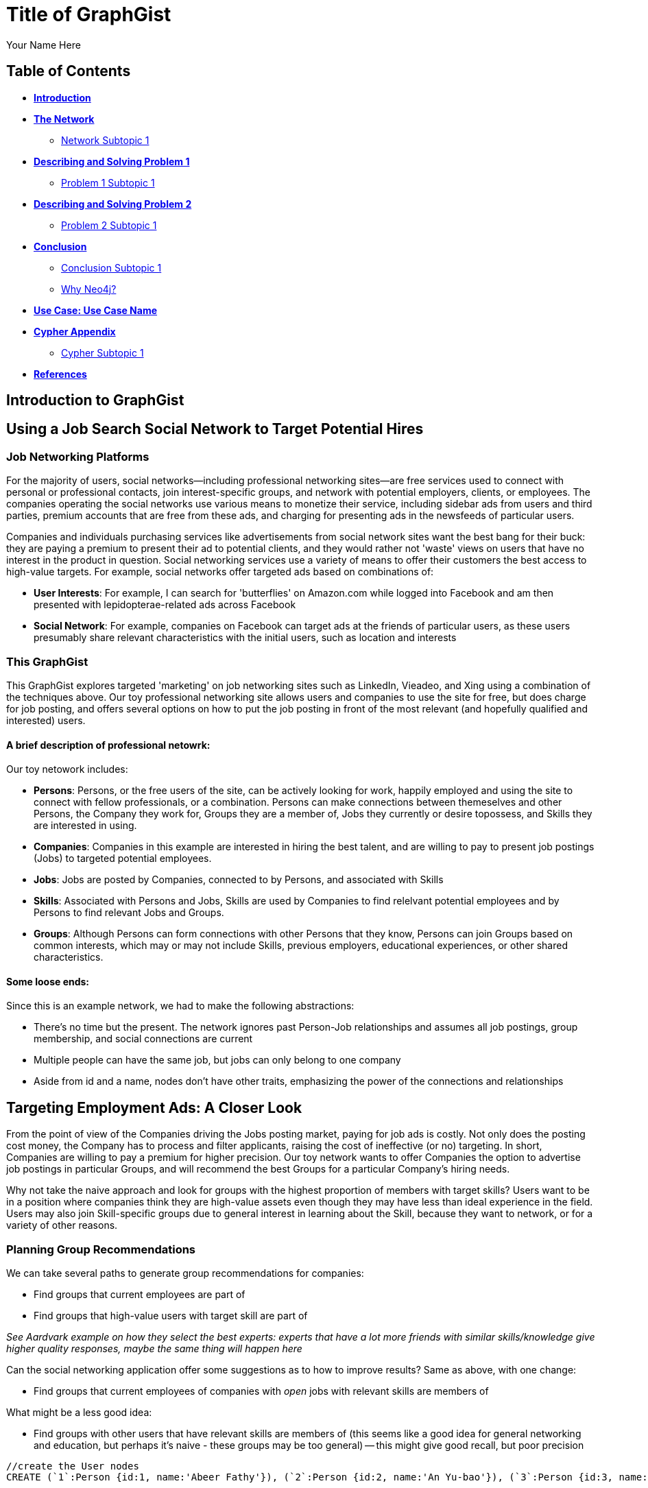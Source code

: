 = Title of GraphGist
:neo4j-version: 2.1.0
:author: Your Name Here
:description: A sentence description.
:twitter: @yourTwitter,
:tags: domain:animals, use-case:social network 


== Table of Contents

* *<<introduction, Introduction>>*
* *<<the_network, The Network>>*
** <<network_subtopic1, Network Subtopic 1>>
* *<<problem_1, Describing and Solving Problem 1>>*
** <<problem_1_subtopic1, Problem 1 Subtopic 1>>
* *<<problem_2, Describing and Solving Problem 2>>*
** <<problem_2_subtopic1, Problem 2 Subtopic 1>>
* *<<conclusion, Conclusion>>*
** <<conclusion_subtopic1, Conclusion Subtopic 1>>
** <<why_neo, Why Neo4j?>>
* *<<use_case, Use Case: Use Case Name>>*
* *<<appendix, Cypher Appendix>>*
** <<cypher_subtopic_1, Cypher Subtopic 1>>
* *<<references, References>>*

[[introduction]]
== Introduction to GraphGist


[[the_network]]
== Using a Job Search Social Network to Target Potential Hires

=== Job Networking Platforms

For the majority of users, social networks--including professional networking sites--are free services used to connect with personal or professional contacts, join interest-specific groups, and network with potential employers, clients, or employees. The companies operating the social networks use various means to monetize their service, including sidebar ads from users and third parties, premium accounts that are free from these ads, and charging for presenting ads in the newsfeeds of particular users. 

Companies and individuals purchasing services like advertisements from social network sites want the best bang for their buck: they are paying a premium to present their ad to potential clients, and they would rather not 'waste' views on users that have no interest in the product in question. Social networking services use a variety of means to offer their customers the best access to high-value targets. For example, social networks offer targeted ads based on combinations of: 

- *User Interests*: For example, I can search for 'butterflies' on Amazon.com while logged into Facebook and am then presented with lepidopterae-related ads across Facebook
- *Social Network*:  For example, companies on Facebook can target ads at the friends of particular users, as these users presumably share relevant characteristics with the initial users, such as location and interests

=== This GraphGist 

This GraphGist explores targeted 'marketing' on job networking sites such as LinkedIn, Vieadeo, and Xing using a combination of the techniques above. Our toy professional networking site allows users and companies to use the site for free, but does charge for job posting, and offers several options on how to put the job posting in front of the most relevant (and hopefully qualified and interested) users. 

==== A brief description of professional netowrk:

Our toy netowork includes: 

- *Persons*: Persons, or the free users of the site, can be actively looking for work, happily employed and using the site to connect with fellow professionals, or a combination. Persons can make connections between themeselves and other Persons, the Company they work for, Groups they are a member of, Jobs they currently or desire topossess, and Skills they are interested in using.

- *Companies*: Companies in this example are interested in hiring the best talent, and are willing to pay to present job postings (Jobs) to targeted potential employees. 

- *Jobs*: Jobs are posted by Companies, connected to by Persons, and associated with Skills

- *Skills*: Associated with Persons and Jobs, Skills are used by Companies to find relelvant potential employees and by Persons to find relevant Jobs and Groups.

- *Groups*: Although Persons can form connections with other Persons that they know, Persons can join Groups based on common interests, which may or may not include Skills, previous employers, educational experiences, or other shared characteristics. 

==== Some loose ends:

Since this is an example network, we had to make the following abstractions:

- There's no time but the present. The network ignores past Person-Job relationships and assumes all job postings, group membership, and social connections are current
- Multiple people can have the same job, but jobs can only belong to one company
- Aside from id and a name, nodes don't have other traits, emphasizing the power of the connections and relationships

== Targeting Employment Ads: A Closer Look

From the point of view of the Companies driving the Jobs posting market, paying for job ads is costly. Not only does the posting cost money, the Company has to process and filter applicants, raising the cost of ineffective (or no) targeting. In short, Companies are willing to pay a premium for higher precision. Our toy network wants to offer Companies the option to advertise job postings in particular Groups, and will recommend the best Groups for a particular Company's hiring needs. 

Why not take the naive approach and look for groups with the highest proportion of members with target skills? Users want to be in a position where companies think they are high-value assets even though they may have less than ideal experience in the field. Users may also join Skill-specific groups due to general interest in learning about the Skill, because they want to network, or for a variety of other reasons. 

=== Planning Group Recommendations

We can take several paths to generate group recommendations for companies:

- Find groups that current employees are part of 
- Find groups that high-value users with target skill are part of

_See Aardvark example on how they select the best experts: experts that have a lot more friends with similar skills/knowledge give higher quality responses, maybe the same thing will happen here_


Can the social networking application offer some suggestions as to how to improve results? Same as above, with one change:

- Find groups that current employees of companies with _open_ jobs with relevant skills are members of

What might be a less good idea:

- Find groups with other users that have relevant skills are members of (this seems like a good idea for general networking and education, but perhaps it's naive - these groups may be too general)
-- this might give good recall, but poor precision

//hide
//setup
[source,cypher]
----
//create the User nodes
CREATE (`1`:Person {id:1, name:'Abeer Fathy'}), (`2`:Person {id:2, name:'An Yu-bao'}), (`3`:Person {id:3, name:'Anastasiya Vasilyev'}), (`4`:Person {id:4, name:'Anna Zaytesev'}), (`5`:Person {id:5, name:'Asley Leger'}), (`6`:Person {id:6, name:'Aziza Hsuang-tsung'}), (`7`:Person {id:7, name:'Bai Vasilyev'}), (`8`:Person {id:8, name:'Barbra Schon'}), (`9`:Person {id:9, name:'Bart Kosana'}), (`10`:Person {id:10, name:'Bill Hinzman'}), (`11`:Person {id:11, name:'Bill Cardille'}), (`12`:Person {id:12, name:'Bobba Fett'}), (`13`:Person {id:13, name:'Cai Shen'}), (`14`:Person {id:14, name:'Cammy Schott'}), (`15`:Person {id:15, name:'Cammy Vinogradov'}), (`16`:Person {id:16, name:'Cammy Sokolov'}), (`17`:Person {id:17, name:'Chan Morozov'}), (`18`:Person {id:18, name:'Chan Bang'}), (`19`:Person {id:19, name:'Charles Craig'}), (`20`:Person {id:20, name:'Chew Kwan-yew'}), (`21`:Person {id:21, name:'Chiang Popov'}), (`22`:Person {id:22, name:'Chiu Xiao-yong'}), (`23`:Person {id:23, name:'Dai Lu-fang'}), (`24`:Person {id:24, name:'Dariya Solovynov'}), (`25`:Person {id:25, name:'Dariya Semyonov'}), (`26`:Person {id:26, name:'Dariya Vorobyrov'}), (`27`:Person {id:27, name:'David Cardille'}), (`28`:Person {id:28, name:'Deeanna Lacroix'}), (`29`:Person {id:29, name:'Deng Szeto'}), (`30`:Person {id:30, name:'Dina Schott'})

//create the Company nodes
CREATE (`company1`:Company {id:1, name:'Salyut'}), (`company2`:Company {id:2, name:'Tiangong'}), (`company3`:Company {id:3, name:'Mir'}), (`company4`:Company {id:4, name:'Kosmos'}), (`company5`:Company {id:5, name:'Zvezda'}), (`company6`:Company {id:6, name:'Skylab'}), (`company7`:Company {id:7, name:'Genesis'}),(`company8`:Company {id:8, name:'World Medical Inc'}),(` company9`:Company {id:9, name:'Mining Inc'}), (`company10`:Company {id:10, name:'Absolute Engineering'}),(` company10`:Company {id:10, name:'Amazing Transportation'}), (`company12`:Company {id:12, name:'Whiskey Management'})

//create the Job nodes
CREATE (`job1`:Job {id:1, name:'Graphic Designer'}), (`job2`:Job {id:2, name:'Naval Engineer'})


//create the Skill nodes

CREATE (`skill1`:Skill {id:1, name:'SASS'}), (`skill2`:Skill {id:2, name:'Ruby'}), (`skill3`:Skill {id:3, name:'Java'}), (`skill4`:Skill {id:4, name:'ELISA'}), (`skill5`:Skill {id:5, name:'Excel'}), (`skill6`:Skill {id:6, name:'Marketing'}), (`skill7`:Skill {id:7, name:'Spanish'}),
(`skill8`:Skill {id:8, name:'R'}),(` skill9`:Skill {id:9, name:'Boating'}), (`skill10`:Skill {id:10, name:'Illustrator'}),(` skill10`:Skill {id:10, name:'InDesign'}), (`skill12`:Skill {id:12, name:'Photoshop'})


//create the Group nodes
CREATE (`group1`:Group {id:1, name:'SASS User Group'}), (`group2`:Group {id:2, name:'HTML5 Lovers'}), (`group3`:Group {id:3, name:'FrontEnd4Evr'}), (`group4`:Group {id:4, name:'AssayUserGroup'}), (`group5`:Group {id:5, name:'ChemStudents'}), (`group6`:Group {id:6, name:'BuyNowAndSave'}), (`group7`:Group {id:7, name:'SEOPros'}),(`group8`:Group {id:8, name:'useRs'}),(` group9`:Group {id:9, name:'Yachties'}), (`group10`:Group {id:10, name:'Adobe'})

//create the user-user relationships
CREATE (`2`)-[:KNOWS]->(`18`), (`2`)-[:KNOWS]->(`6`), (`3`)-[:KNOWS]->(`7`), (`3`)-[:KNOWS]->(`5`), (`4`)-[:KNOWS]->(`93`), (`5`)-[:KNOWS]->(`3`), (`6`)-[:KNOWS]->(`2`), (`7`)-[:KNOWS]->(`3`), (`8`)-[:KNOWS]->(`79`), (`8`)-[:KNOWS]->(`4`), (`9`)-[:KNOWS]->(`47`), (`9`)-[:KNOWS]->(`3`), (`9`)-[:KNOWS]->(`5`), (`10`)-[:KNOWS]->(`2`), (`10`)-[:KNOWS]->(`4`), (`10`)-[:KNOWS]->(`6`), (`11`)-[:KNOWS]->(`27`), (`11`)-[:KNOWS]->(`1`), (`11`)-[:KNOWS]->(`3`), (`11`)-[:KNOWS]->(`5`), (`12`)-[:KNOWS]->(`4`), (`12`)-[:KNOWS]->(`6`), (`13`)-[:KNOWS]->(`53`), (`13`)-[:KNOWS]->(`1`), (`14`)-[:KNOWS]->(`30`), (`14`)-[:KNOWS]->(`4`), (`15`)-[:KNOWS]->(`32`), (`15`)-[:KNOWS]->(`26`), (`15`)-[:KNOWS]->(`21`), (`15`)-[:KNOWS]->(`3`), (`15`)-[:KNOWS]->(`5`), (`16`)-[:KNOWS]->(`31`), (`16`)-[:KNOWS]->(`4`), (`17`)-[:KNOWS]->(`37`), (`17`)-[:KNOWS]->(`28`), (`18`)-[:KNOWS]->(`42`), (`18`)-[:KNOWS]->(`2`), (`19`)-[:KNOWS]->(`3`), (`19`)-[:KNOWS]->(`5`), (`20`)-[:KNOWS]->(`84`), (`20`)-[:KNOWS]->(`2`), (`21`)-[:KNOWS]->(`1`), (`21`)-[:KNOWS]->(`3`), (`21`)-[:KNOWS]->(`5`), (`22`)-[:KNOWS]->(`40`), (`22`)-[:KNOWS]->(`86`), (`22`)-[:KNOWS]->(`2`), (`24`)-[:KNOWS]->(`97`), (`24`)-[:KNOWS]->(`4`), (`25`)-[:KNOWS]->(`3`), (`25`)-[:KNOWS]->(`5`), (`26`)-[:KNOWS]->(`98`), (`26`)-[:KNOWS]->(`2`), (`26`)-[:KNOWS]->(`4`), (`26`)-[:KNOWS]->(`6`), (`27`)-[:KNOWS]->(`11`), (`27`)-[:KNOWS]->(`1`), (`27`)-[:KNOWS]->(`3`), (`27`)-[:KNOWS]->(`5`), (`28`)-[:KNOWS]->(`4`), (`29`)-[:KNOWS]->(`19`), (`29`)-[:KNOWS]->(`1`), (`30`)-[:KNOWS]->(`14`)

//user-group
CREATE (`3`)-[:MEMBER]->(`group1`), (`4`)-[:MEMBER]->(`group1`), (`5`)-[:MEMBER]->(`group1`), (`6`)-[:MEMBER]->(`group1`), (`7`)-[:MEMBER]->(`group1`), (`15`)-[:MEMBER]->(`group1`), (`30`)-[:MEMBER]->(`group1`), (`11`)-[:MEMBER]->(`group1`), (`15`)-[:MEMBER]->(`group1`), (`19`)-[:MEMBER]->(`group1`), (`47`)-[:MEMBER]->(`group1`), (`13`)-[:MEMBER]->(`group1`), (`7`)-[:MEMBER]->(`group1`), (`26`)-[:MEMBER]->(`group1`), (`17`)-[:MEMBER]->(`group1`), (`8`)-[:MEMBER]->(`group1`), (`18`)-[:MEMBER]->(`group1`), (`19`)-[:MEMBER]->(`group1`), (`92`)-[:MEMBER]->(`group1`), (`93`)-[:MEMBER]->(`group1`), (`7`)-[:MEMBER]->(`group1`), (`2`)-[:MEMBER]->(`group2`), (`6`)-[:MEMBER]->(`group2`), (`10`)-[:MEMBER]->(`group2`), (`13`)-[:MEMBER]->(`group2`), (`26`)-[:MEMBER]->(`group2`), (`6`)-[:MEMBER]->(`group2`), (`3`)-[:MEMBER]->(`group2`), (`8`)-[:MEMBER]->(`group2`), (`13`)-[:MEMBER]->(`group2`), (`16`)-[:MEMBER]->(`group3`)

//create job-skill relationships
CREATE (`job1`)-[:HAS_SKILL]->(`skill8`), (`job2`)-[:HAS_SKILL]->(`skill12`)

//create the user-skill relationships
CREATE (`2`)-[:HAS_SKILL]->(`skill8`), (`2`)-[:HAS_SKILL]->(`skill12`), (`3`)-[:HAS_SKILL]->(`skill12`), (`3`)-[:HAS_SKILL]->(`skill12`), (`4`)-[:HAS_SKILL]->(`skill3`), (`5`)-[:HAS_SKILL]->(`skill12`), (`6`)-[:HAS_SKILL]->(`skill12`), (`7`)-[:HAS_SKILL]->(`skill12`), (`8`)-[:HAS_SKILL]->(`skill9`), (`8`)-[:HAS_SKILL]->(`skill12`), (`9`)-[:HAS_SKILL]->(`skill7`), (`9`)-[:HAS_SKILL]->(`skill12`), (`9`)-[:HAS_SKILL]->(`skill12`), (`10`)-[:HAS_SKILL]->(`skill12`), (`10`)-[:HAS_SKILL]->(`skill12`), (`10`)-[:HAS_SKILL]->(`skill12`), (`11`)-[:HAS_SKILL]->(`skill7`), (`11`)-[:HAS_SKILL]->(`skill12`), (`11`)-[:HAS_SKILL]->(`skill12`), (`11`)-[:HAS_SKILL]->(`skill12`), (`12`)-[:HAS_SKILL]->(`skill12`), (`12`)-[:HAS_SKILL]->(`skill12`), (`13`)-[:HAS_SKILL]->(`skill3`), (`13`)-[:HAS_SKILL]->(`skill12`), (`14`)-[:HAS_SKILL]->(`skill0`), (`14`)-[:HAS_SKILL]->(`skill12`), (`15`)-[:HAS_SKILL]->(`skill `), (`15`)-[:HAS_SKILL]->(`skill `), (`15`)-[:HAS_SKILL]->(`skill1`), (`15`)-[:HAS_SKILL]->(`skill `), (`15`)-[:HAS_SKILL]->(`skill `), (`16`)-[:HAS_SKILL]->(`skill1`), (`16`)-[:HAS_SKILL]->(`skill12`), (`17`)-[:HAS_SKILL]->(`skill7`), (`17`)-[:HAS_SKILL]->(`skill8`), (`18`)-[:HAS_SKILL]->(`skill2`), (`18`)-[:HAS_SKILL]->(`skill12`), (`19`)-[:HAS_SKILL]->(`skill12`), (`19`)-[:HAS_SKILL]->(`skill12`), (`20`)-[:HAS_SKILL]->(`skill4`), (`20`)-[:HAS_SKILL]->(`skill12`), (`21`)-[:HAS_SKILL]->(`skill12`), (`21`)-[:HAS_SKILL]->(`skill12`), (`21`)-[:HAS_SKILL]->(`skill12`), (`22`)-[:HAS_SKILL]->(`skill0`), (`22`)-[:HAS_SKILL]->(`skill6`), (`22`)-[:HAS_SKILL]->(`skill12`), (`24`)-[:HAS_SKILL]->(`skill7`), (`24`)-[:HAS_SKILL]->(`skill12`), (`25`)-[:HAS_SKILL]->(`skill12`), (`25`)-[:HAS_SKILL]->(`skill12`), (`26`)-[:HAS_SKILL]->(`skill8`), (`26`)-[:HAS_SKILL]->(`skill12`), (`26`)-[:HAS_SKILL]->(`skill12`), (`26`)-[:HAS_SKILL]->(`skill12`), (`27`)-[:HAS_SKILL]->(`skill1`), (`27`)-[:HAS_SKILL]->(`skill12`), (`27`)-[:HAS_SKILL]->(`skill12`), (`27`)-[:HAS_SKILL]->(`skill12`), (`28`)-[:HAS_SKILL]->(`skill12`), (`29`)-[:HAS_SKILL]->(`skill9`), (`29`)-[:HAS_SKILL]->(`skill12`), (`30`)-[:HAS_SKILL]->(`skill4`), (`30`)-[:HAS_SKILL]->(`skill12`)

//create the job-company relationshps
CREATE (`job1`)-[:JOB_AT]->(`company3`), (`job2`)-[:JOB_AT]->(`company2`)

//create the user-company relationships
CREATE (`1`)-[:WORKS_AT]->(`company1`), (`2`)-[:WORKS_AT]->(`company2`), (`3`)-[:WORKS_AT]->(`company3`), (`4`)-[:WORKS_AT]->(`company1`), (`5`)-[:WORKS_AT]->(`company2`), (`6`)-[:WORKS_AT]->(`company3`), (`7`)-[:WORKS_AT]->(`company1`), (`8`)-[:WORKS_AT]->(`company2`), (`9`)-[:WORKS_AT]->(`company3`), (`10`)-[:WORKS_AT]->(`company1`), (`11`)-[:WORKS_AT]->(`company2`), (`12`)-[:WORKS_AT]->(`company3`), (`13`)-[:WORKS_AT]->(`company1`), (`14`)-[:WORKS_AT]->(`company2`), (`15`)-[:WORKS_AT]->(`company3`), (`16`)-[:WORKS_AT]->(`company1`), (`17`)-[:WORKS_AT]->(`company2`), (`18`)-[:WORKS_AT]->(`company3`), (`19`)-[:WORKS_AT]->(`company1`), (`20`)-[:WORKS_AT]->(`company2`)

RETURN *
LIMIT 50
----
// graph_result

=== A Closer Look at the User Network

[source,cypher]
----
MATCH (s:Skill)-[:HAS_SKILL]-(p:Person)-[:MEMBER]-(g:Group)
RETURN g.name AS Group, s. AS SKILL, count(DISTINCT p) AS `Number of People`
ORDER BY People DESC, g.name ASC 
LIMIT 10
----
//table

Look at all the pretty users. 


=== A Closer Look at the Job Network


Let's see what jobs are available

[source,cypher]
----
MATCH (c:Company)-[:JOB_AT]-(j:Job)-[:HAS_SKILL]-(p:Skill)
RETURN c.name AS Company, j.name AS Job, p.name AS `Skills Required`
LIMIT 10
----
//table

[[problem_1]]
== Finding the Best Group in which to Advertise

Recap:
From the company POV, paying for job ads is costly, they want to have high precision. Can the social network offer companies a "you should advertise in XYZ group" recommendation feature? 

What would recommendation be based on?

- Find groups that current employees are part of 
- Find groups that high-value users with target skill are part of
-- See Aardvark example on how they select the best experts: experts that have a lot more friends with similar skills/knowledge give higher quality responses, maybe the same thing will happen here


Let's see how each method works out for us:

=== Finding Target Groups through Current Employees 

[source,cypher]
----
MATCH (p:Person)-[:WORKS_AT]-(c:Company)-[:JOB_AT]-(j:Job), (p)-[:MEMBER]-(g:Group)
RETURN DISTINCT c.name AS Company, j.name AS Job, g.name AS `Target Groups`, count(DISTINCT p) AS `Count of Member Employees`
ORDER BY `Count of Member Employees` DESC
LIMIT 10
----
//table


=== Finding Target Groups through Current Employees _with a Similar Skill Set_

[source,cypher]
----
MATCH (c:Company)-[:JOB_AT]-(j:Job)-[:HAS_SKILL]-(s:Skill),(s)-[:HAS_SKILL]-(p:Person)-[:WORKS_AT]-(c),(p)-[:MEMBER]-(g:Group)
RETURN DISTINCT c.name AS Company, j.name AS Job, s.name AS `Skills Required`, g.name AS Group, count(DISTINCT p) AS `Count of Member Employees`
ORDER BY `Count of Member Employees` DESC
LIMIT 10
----
//table


Although going through current employees is generally positive, what if a company has no contacts in a particular skill set? 

=== Finding Target Groups with Highest Number of 'Experts'

First, find an expert, as defined by someone with lots people in his or her network with the same skills. 

[source,cypher]
----
MATCH (s:Skill)-[:HAS_SKILL]-(expert:Person)-[:KNOWS]-(a:Person)-[:HAS_SKILL]-(s)
RETURN DISTINCT s.name AS Skill, count(DISTINCT expert) AS `Count of Experts`
ORDER BY `Count of Experts` DESC
LIMIT 10
----
//table

What groups are these super-experts in? Are they different than the groups generic experts are in?

[source,cypher]
----
MATCH (s:Skill)-[:HAS_SKILL]-(expert:Person)-[:KNOWS]-(a:Person)-[:HAS_SKILL]-(s),(expert)-[:MEMBER]-(g:Group)
RETURN DISTINCT g.name as Group, s.name AS Skill, count(DISTINCT expert) AS `Count of Experts`
ORDER BY `Count of Experts` DESC
LIMIT 10
----
//table



[[problem_1_subtopic1]]
=== Problem 1 Subtopic 1

==== _Describe and solve the problem with prose and Cypher!_


[[problem_2]]
== Describing and Solving Problem 2

=== _Describe and solve the problem with prose and Cypher!_

_Insert image of problem/solution here. Sample image below._

image::http://i.imgur.com/DvwWxMI.png[example]


[[problem_2_subtopic1]]
=== Problem 2 Subtopic 1

==== _Describe and solve the problem with prose and Cypher!_


[[conclusion]]
== Conclusion

_Problems solved, battles won...Jacob has a handful of friends interested in hyraxes._

[[conclusion_subtopic1]]
=== Conclusion Subtopic 1

[[why_neo]]
=== Why Neo4j?

image:https://dl.dropboxusercontent.com/u/14493611/neo4j-logo.png[Neo4j Logo]


_Explain why Neo4j was used._

[[use_case]]
== Use Case: Use Case Name

_logo of use case here_

_Describe use case here._

[[appendix]]
== Cypher Appendix

[[cypher_subtopic_1]]
=== Cypher Subtopic 1

----
//CYPHER HERE. For example:
MATCH (a:sample)
RETURN a
----

_Explanation of non-trivial Cypher queries used._

[[references]]
== References

_some sample references:_

- Frederick, Michael T., Pallab Datta, and Arun K. Somani. "Sub-Graph Routing: A generalized fault-tolerant strategy for link failures in WDM Optical Networks." Computer Networks 50.2 (2006): 181-199.
- 'http://en.wikipedia.org/wiki/Samuel_Johnson[Networks, Crowds, and Markets]'
- 'http://jexp.de/blog/2014/03/sampling-a-neo4j-database/[Sampling a Neo4j Database]'
